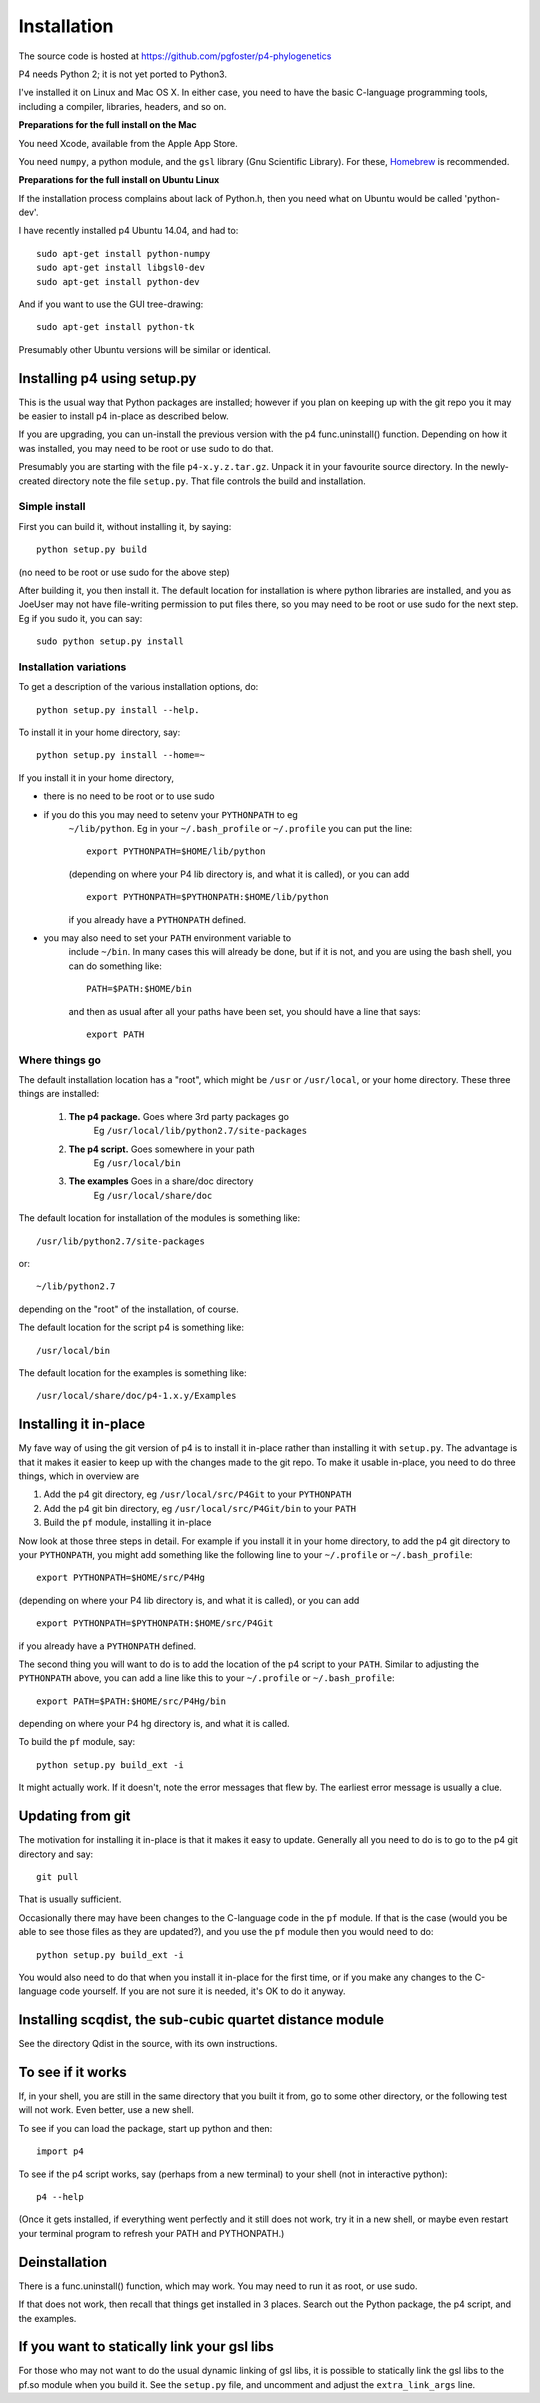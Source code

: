 ============
Installation
============

The source code is hosted at `<https://github.com/pgfoster/p4-phylogenetics>`_

P4 needs Python 2; it is not yet ported to Python3.

I've installed it on Linux and Mac OS X.  In either case, you need to
have the basic C-language programming tools, including a compiler,
libraries, headers, and so on.   

**Preparations for the full install on the Mac**


You need Xcode, available from the Apple App Store.

You need ``numpy``, a python module, and the ``gsl`` library (Gnu
Scientific Library).  For these, `Homebrew <http://brew.sh>`_ is recommended.


 
**Preparations for the full install on Ubuntu Linux**

If the installation process complains about lack of Python.h, then you
need what on Ubuntu would be called 'python-dev'. 

I have recently installed p4 Ubuntu 14.04, and had to::

    sudo apt-get install python-numpy
    sudo apt-get install libgsl0-dev
    sudo apt-get install python-dev

And if you want to use the GUI tree-drawing::

    sudo apt-get install python-tk

Presumably other Ubuntu versions will be similar or identical.


Installing p4 using setup.py
============================

This is the usual way that Python packages are installed; however if you plan on
keeping up with the git repo you it may be easier to install p4 in-place as
described below.

If you are upgrading, you can un-install the previous version with the
p4 func.uninstall() function.  Depending on how it was installed, you
may need to be root or use sudo to do that.

Presumably you are starting with the file ``p4-x.y.z.tar.gz``.  Unpack it in
your favourite source directory.  In the newly-created directory note
the file ``setup.py``.  That file controls the build and installation.  

Simple install
--------------

First you can build it, without installing it, by saying::

    python setup.py build

(no need to be root or use sudo for the above step)

After building it, you then install it.  The default location for
installation is where python libraries are installed, and you as
JoeUser may not have file-writing permission to put files there, so
you may need to be root or use sudo for the next step.  Eg if you sudo
it, you can say::

    sudo python setup.py install


Installation variations
-----------------------

To get a description of the various installation options, do::
    
    python setup.py install --help. 

To install it in your home directory, say::

    python setup.py install --home=~

If you install it in your home directory, 
    
- there is no need to be root or to use sudo

- if you do this you may need to setenv your ``PYTHONPATH`` to eg
        ``~/lib/python``.  Eg in your ``~/.bash_profile`` or ``~/.profile`` you can put the
        line::

          export PYTHONPATH=$HOME/lib/python

        (depending on where your P4 lib directory is, and what it is called), or
        you can add ::

          export PYTHONPATH=$PYTHONPATH:$HOME/lib/python

        if you already have a ``PYTHONPATH`` defined.

- you may also need to set your ``PATH`` environment variable to
      include ``~/bin``.  In many cases this will already be done, but if it is
      not, and you are using the bash shell, you can do something like::

          PATH=$PATH:$HOME/bin

      and then as usual after all your paths have been set, you should have a line that says::

          export PATH



Where things go
---------------


The default installation location has a "root", which might be ``/usr`` or
``/usr/local``, or your home directory.  These three things are installed:

    1.  **The p4 package.**          Goes where 3rd party packages go
                                Eg ``/usr/local/lib/python2.7/site-packages``

    2.  **The p4 script.**           Goes somewhere in your path
                                Eg ``/usr/local/bin``

    3.  **The examples**             Goes in a share/doc directory
                                Eg ``/usr/local/share/doc``

The default location for installation of the modules is something like::

    /usr/lib/python2.7/site-packages

or::

    ~/lib/python2.7

depending on the "root" of the installation, of course.

The default location for the script p4 is something like::

    /usr/local/bin

The default location for the examples is something like::

    /usr/local/share/doc/p4-1.x.y/Examples


Installing it in-place
======================

My fave way of using the git version of p4 is to install it in-place rather than
installing it with ``setup.py``.  The advantage is that it makes it easier to
keep up with the changes made to the git repo.  To make it usable in-place, you
need to do three things, which in overview are

1. Add the p4 git directory, eg ``/usr/local/src/P4Git`` to your ``PYTHONPATH``

2. Add the p4 git bin directory, eg ``/usr/local/src/P4Git/bin`` to your ``PATH``

3. Build the ``pf`` module, installing it in-place

Now look at those three steps in detail.
For example if you install it in your home directory, to add the p4
git directory to your ``PYTHONPATH``, you might add something like the
following line to your ``~/.profile`` or ``~/.bash_profile``::

  export PYTHONPATH=$HOME/src/P4Hg

(depending on where your P4 lib directory is, and what it is called), or
you can add ::

  export PYTHONPATH=$PYTHONPATH:$HOME/src/P4Git

if you already have a ``PYTHONPATH`` defined.

The second thing you will want to do is to add the location of the p4
script to your ``PATH``.  Similar to adjusting the ``PYTHONPATH``
above, you can add a line like this to your  ``~/.profile`` or ``~/.bash_profile``::

  export PATH=$PATH:$HOME/src/P4Hg/bin

depending on where your P4 hg directory is, and what it is called.

To build the ``pf`` module, say::

   python setup.py build_ext -i

It might actually work.  If it doesn't, note the error messages that
flew by.  The earliest error message is usually a clue.


Updating from git
=================

The motivation for installing it in-place is that it makes it easy to
update.  Generally all you need to do is to go to the p4 git directory
and say::

  git pull

That is usually sufficient.  

Occasionally there may have been changes to the C-language code in the ``pf``
module.  If that is the case (would you be able to see those files as they are
updated?), and you use the ``pf`` module then you would need to do::

  python setup.py build_ext -i

You would also need to do that when you install it in-place for the
first time, or if you make any changes to the C-language code
yourself.  If you are not sure it is needed, it's OK to do it anyway.


Installing scqdist, the sub-cubic quartet distance module
=========================================================

See the directory Qdist in the source, with its own instructions.


To see if it works
==================

If, in your shell, you are still in the same directory that you built it from,
go to some other directory, or the following test will not work.  Even better,
use a new shell.

To see if you can load the package, start up python and then::

    import p4

To see if the p4 script works, say (perhaps from a new terminal) to
your shell (not in interactive python)::

    p4 --help

(Once it gets installed, if everything went perfectly and it still
does not work, try it in a new shell, or maybe even restart your
terminal program to refresh your PATH and PYTHONPATH.)



Deinstallation
==============

There is a func.uninstall() function, which may work.  You may need to
run it as root, or use sudo.

If that does not work, then recall that things get installed in 3
places.  Search out the Python package, the p4 script, and the
examples.



 
If you want to statically link your gsl libs
============================================

For those who may not want to do the usual dynamic linking of gsl
libs, it is possible to statically link the gsl libs to the pf.so
module when you build it.  See the ``setup.py``
file, and uncomment and adjust the ``extra_link_args`` line.



